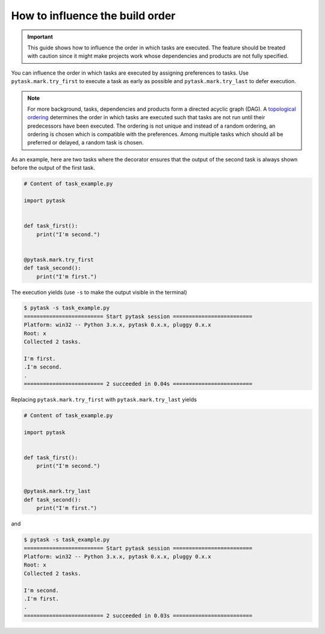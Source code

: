 How to influence the build order
================================

.. important::

    This guide shows how to influence the order in which tasks are executed. The feature
    should be treated with caution since it might make projects work whose dependencies
    and products are not fully specified.

You can influence the order in which tasks are executed by assigning preferences to
tasks. Use ``pytask.mark.try_first`` to execute a task as early as possible and
``pytask.mark.try_last`` to defer execution.

.. note::

    For more background, tasks, dependencies and products form a directed acyclic graph
    (DAG). A `topological ordering <https://en.wikipedia.org/wiki/Topological_sorting>`_
    determines the order in which tasks are executed such that tasks are not run until
    their predecessors have been executed. The ordering is not unique and instead of a
    random ordering, an ordering is chosen which is compatible with the preferences.
    Among multiple tasks which should all be preferred or delayed, a random task is
    chosen.

As an example, here are two tasks where the decorator ensures that the output of the
second task is always shown before the output of the first task.

.. code-block:: python

    # Content of task_example.py

    import pytask


    def task_first():
        print("I'm second.")


    @pytask.mark.try_first
    def task_second():
        print("I'm first.")


The execution yields (use ``-s`` to make the output visible in the terminal)

.. code-block:: console

    $ pytask -s task_example.py
    ========================= Start pytask session =========================
    Platform: win32 -- Python 3.x.x, pytask 0.x.x, pluggy 0.x.x
    Root: x
    Collected 2 tasks.

    I'm first.
    .I'm second.
    .
    ========================= 2 succeeded in 0.04s =========================

Replacing ``pytask.mark.try_first`` with ``pytask.mark.try_last`` yields

.. code-block:: python

    # Content of task_example.py

    import pytask


    def task_first():
        print("I'm second.")


    @pytask.mark.try_last
    def task_second():
        print("I'm first.")

and

.. code-block:: console

    $ pytask -s task_example.py
    ========================= Start pytask session =========================
    Platform: win32 -- Python 3.x.x, pytask 0.x.x, pluggy 0.x.x
    Root: x
    Collected 2 tasks.

    I'm second.
    .I'm first.
    .
    ========================= 2 succeeded in 0.03s =========================
